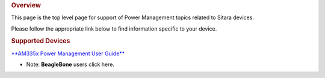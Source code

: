 .. http://processors.wiki.ti.com/index.php/Sitara_Power_Management_User_Guide
.. rubric:: Overview
   :name: overview-pm

This page is the top level page for support of Power Management topics
related to Sitara devices.

Please follow the appropriate link below to find information specific to
your device.

.. rubric:: Supported Devices
   :name: supported-devices-pm

`**AM335x Power Management User
Guide** </index.php/AM335x_Power_Management_User_Guide>`__

-  Note: **BeagleBone** users click here.
